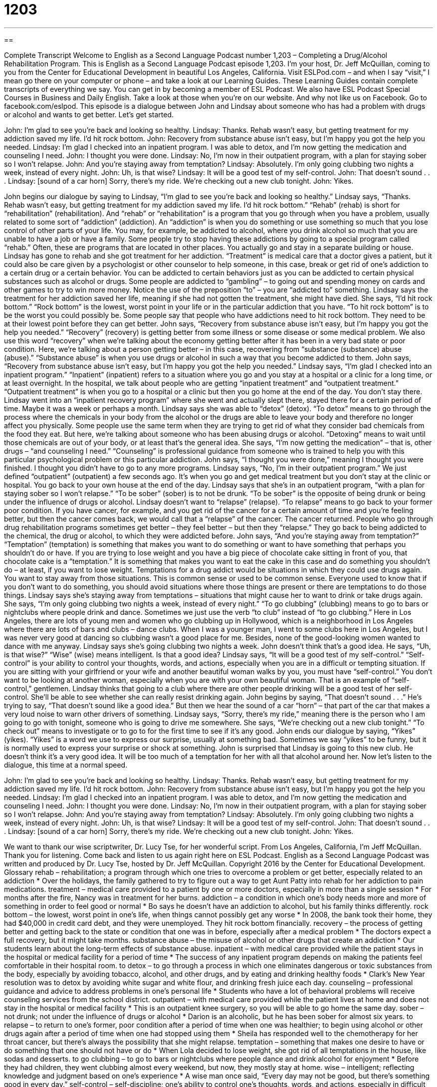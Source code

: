 = 1203
:toc: left
:toclevels: 3
:sectnums:
:stylesheet: ../../../myAdocCss.css

'''

== 

Complete Transcript
Welcome to English as a Second Language Podcast number 1,203 – Completing a Drug/Alcohol Rehabilitation Program.
This is English as a Second Language Podcast episode 1,203. I’m your host, Dr. Jeff McQuillan, coming to you from the Center for Educational Development in beautiful Los Angeles, California.
Visit ESLPod.com – and when I say “visit,” I mean go there on your computer or phone – and take a look at our Learning Guides. These Learning Guides contain complete transcripts of everything we say. You can get in by becoming a member of ESL Podcast. We also have ESL Podcast Special Courses in Business and Daily English. Take a look at those when you’re on our website. And why not like us on Facebook. Go to facebook.com/eslpod.
This episode is a dialogue between John and Lindsay about someone who has had a problem with drugs or alcohol and wants to get better. Let’s get started.
[start of dialogue]
John: I’m glad to see you’re back and looking so healthy.
Lindsay: Thanks. Rehab wasn’t easy, but getting treatment for my addiction saved my life. I’d hit rock bottom.
John: Recovery from substance abuse isn’t easy, but I’m happy you got the help you needed.
Lindsay: I’m glad I checked into an inpatient program. I was able to detox, and I’m now getting the medication and counseling I need.
John: I thought you were done.
Lindsay: No, I’m now in their outpatient program, with a plan for staying sober so I won’t relapse.
John: And you’re staying away from temptation?
Lindsay: Absolutely. I’m only going clubbing two nights a week, instead of every night.
John: Uh, is that wise?
Lindsay: It will be a good test of my self-control.
John: That doesn’t sound . . .
Lindsay: [sound of a car horn] Sorry, there’s my ride. We’re checking out a new club tonight.
John: Yikes.
[end of dialogue]
John begins our dialogue by saying to Lindsay, “I’m glad to see you’re back and looking so healthy.” Lindsay says, “Thanks. Rehab wasn’t easy, but getting treatment for my addiction saved my life. I’d hit rock bottom.” “Rehab” (rehab) is short for “rehabilitation” (rehabilitation). And “rehab” or “rehabilitation” is a program that you go through when you have a problem, usually related to some sort of “addiction” (addiction).
An “addiction” is when you do something or use something so much that you lose control of other parts of your life. You may, for example, be addicted to alcohol, where you drink alcohol so much that you are unable to have a job or have a family. Some people try to stop having these addictions by going to a special program called “rehab.” Often, these are programs that are located in other places. You actually go and stay in a separate building or house. Lindsay has gone to rehab and she got treatment for her addiction.
“Treatment” is medical care that a doctor gives a patient, but it could also be care given by a psychologist or other counselor to help someone, in this case, break or get rid of one’s addiction to a certain drug or a certain behavior. You can be addicted to certain behaviors just as you can be addicted to certain physical substances such as alcohol or drugs. Some people are addicted to “gambling” – to going out and spending money on cards and other games to try to win more money. Notice the use of the preposition “to” – you are “addicted to” something.
Lindsay says the treatment for her addiction saved her life, meaning if she had not gotten the treatment, she might have died. She says, “I’d hit rock bottom.” “Rock bottom” is the lowest, worst point in your life or in the particular addiction that you have. “To hit rock bottom” is to be the worst you could possibly be. Some people say that people who have addictions need to hit rock bottom. They need to be at their lowest point before they can get better.
John says, “Recovery from substance abuse isn’t easy, but I’m happy you got the help you needed.” “Recovery” (recovery) is getting better from some illness or some disease or some medical problem. We also use this word “recovery” when we’re talking about the economy getting better after it has been in a very bad state or poor condition. Here, we’re talking about a person getting better – in this case, recovering from “substance (substance) abuse (abuse).” “Substance abuse” is when you use drugs or alcohol in such a way that you become addicted to them.
John says, “Recovery from substance abuse isn’t easy, but I’m happy you got the help you needed.” Lindsay says, “I’m glad I checked into an inpatient program.” “Inpatient” (inpatient) refers to a situation where you go and you stay at a hospital or a clinic for a long time, or at least overnight. In the hospital, we talk about people who are getting “inpatient treatment” and “outpatient treatment.” “Outpatient treatment” is when you go to a hospital or a clinic but then you go home at the end of the day. You don’t stay there.
Lindsay went into an “inpatient recovery program” where she went and actually slept there, stayed there for a certain period of time. Maybe it was a week or perhaps a month. Lindsay says she was able to “detox” (detox). “To detox” means to go through the process where the chemicals in your body from the alcohol or the drugs are able to leave your body and therefore no longer affect you physically.
Some people use the same term when they are trying to get rid of what they consider bad chemicals from the food they eat. But here, we’re talking about someone who has been abusing drugs or alcohol. “Detoxing” means to wait until those chemicals are out of your body, or at least that’s the general idea. She says, “I’m now getting the medication” – that is, other drugs – “and counseling I need.” “Counseling” is professional guidance from someone who is trained to help you with this particular psychological problem or this particular addiction.
John says, “I thought you were done,” meaning I thought you were finished. I thought you didn’t have to go to any more programs. Lindsay says, “No, I’m in their outpatient program.” We just defined “outpatient” (outpatient) a few seconds ago. It’s when you go and get medical treatment but you don’t stay at the clinic or hospital. You go back to your own house at the end of the day.
Lindsay says that she’s in an outpatient program, “with a plan for staying sober so I won’t relapse.” “To be sober” (sober) is to not be drunk. “To be sober” is the opposite of being drunk or being under the influence of drugs or alcohol. Lindsay doesn’t want to “relapse” (relapse). “To relapse” means to go back to your former poor condition.
If you have cancer, for example, and you get rid of the cancer for a certain amount of time and you’re feeling better, but then the cancer comes back, we would call that a “relapse” of the cancer. The cancer returned. People who go through drug rehabilitation programs sometimes get better – they feel better – but then they “relapse.” They go back to being addicted to the chemical, the drug or alcohol, to which they were addicted before.
John says, “And you’re staying away from temptation?” “Temptation” (temptation) is something that makes you want to do something or want to have something that perhaps you shouldn’t do or have. If you are trying to lose weight and you have a big piece of chocolate cake sitting in front of you, that chocolate cake is a “temptation.” It is something that makes you want to eat the cake in this case and do something you shouldn’t do – at least, if you want to lose weight.
Temptations for a drug addict would be situations in which they could use drugs again. You want to stay away from those situations. This is common sense or used to be common sense. Everyone used to know that if you don’t want to do something, you should avoid situations where those things are present or there are temptations to do those things.
Lindsay says she’s staying away from temptations – situations that might cause her to want to drink or take drugs again. She says, “I’m only going clubbing two nights a week, instead of every night.” “To go clubbing” (clubbing) means to go to bars or nightclubs where people drink and dance. Sometimes we just use the verb “to club” instead of “to go clubbing.” Here in Los Angeles, there are lots of young men and women who go clubbing up in Hollywood, which is a neighborhood in Los Angeles where there are lots of bars and clubs – dance clubs.
When I was a younger man, I went to some clubs here in Los Angeles, but I was never very good at dancing so clubbing wasn’t a good place for me. Besides, none of the good-looking women wanted to dance with me anyway. Lindsay says she’s going clubbing two nights a week. John doesn’t think that’s a good idea. He says, “Uh, is that wise?” “Wise” (wise) means intelligent. Is that a good idea?
Lindsay says, “It will be a good test of my self-control.” “Self-control” is your ability to control your thoughts, words, and actions, especially when you are in a difficult or tempting situation. If you are sitting with your girlfriend or your wife and another beautiful woman walks by you, you must have “self-control.” You don’t want to be looking at another woman, especially when you are with your own beautiful woman. That is an example of “self-control,” gentlemen.
Lindsay thinks that going to a club where there are other people drinking will be a good test of her self-control. She’ll be able to see whether she can really resist drinking again. John begins by saying, “That doesn’t sound . . .” He’s trying to say, “That doesn’t sound like a good idea.” But then we hear the sound of a car “horn” – that part of the car that makes a very loud noise to warn other drivers of something. Lindsay says, “Sorry, there’s my ride,” meaning there is the person who I am going to go with tonight, someone who is going to drive me somewhere.
She says, “We’re checking out a new club tonight.” “To check out” means to investigate or to go to for the first time to see if it’s any good. John ends our dialogue by saying, “Yikes” (yikes). “Yikes” is a word we use to express our surprise, usually at something bad. Sometimes we say “yikes” to be funny, but it is normally used to express your surprise or shock at something. John is surprised that Lindsay is going to this new club. He doesn’t think it’s a very good idea. It will be too much of a temptation for her with all that alcohol around her.
Now let’s listen to the dialogue, this time at a normal speed.
[start of dialogue]
John: I’m glad to see you’re back and looking so healthy.
Lindsay: Thanks. Rehab wasn’t easy, but getting treatment for my addiction saved my life. I’d hit rock bottom.
John: Recovery from substance abuse isn’t easy, but I’m happy you got the help you needed.
Lindsay: I’m glad I checked into an inpatient program. I was able to detox, and I’m now getting the medication and counseling I need.
John: I thought you were done.
Lindsay: No, I’m now in their outpatient program, with a plan for staying sober so I won’t relapse.
John: And you’re staying away from temptation?
Lindsay: Absolutely. I’m only going clubbing two nights a week, instead of every night.
John: Uh, is that wise?
Lindsay: It will be a good test of my self-control.
John: That doesn’t sound . . .
Lindsay: [sound of a car horn] Sorry, there’s my ride. We’re checking out a new club tonight.
John: Yikes.
[end of dialogue]
We want to thank our wise scriptwriter, Dr. Lucy Tse, for her wonderful script.
From Los Angeles, California, I’m Jeff McQuillan. Thank you for listening. Come back and listen to us again right here on ESL Podcast.
English as a Second Language Podcast was written and produced by Dr. Lucy Tse, hosted by Dr. Jeff McQuillan. Copyright 2016 by the Center for Educational Development.
Glossary
rehab – rehabilitation; a program through which one tries to overcome a problem or get better, especially related to an addiction
* Over the holidays, the family gathered to try to figure out a way to get Aunt Patty into rehab for her addiction to pain medications.
treatment – medical care provided to a patient by one or more doctors, especially in more than a single session
* For months after the fire, Nancy was in treatment for her burns.
addiction – a condition in which one’s body needs more and more of something in order to feel good or normal
* Bo says he doesn’t have an addiction to alcohol, but his family thinks differently.
rock bottom – the lowest, worst point in one’s life, when things cannot possibly get any worse
* In 2008, the bank took their home, they had $40,000 in credit card debt, and they were unemployed. They hit rock bottom financially.
recovery – the process of getting better and getting back to the state or condition that one was in before, especially after a medical problem
* The doctors expect a full recovery, but it might take months.
substance abuse – the misuse of alcohol or other drugs that create an addiction
* Our students learn about the long-term effects of substance abuse.
inpatient – with medical care provided while the patient stays in the hospital or medical facility for a period of time
* The success of any inpatient program depends on making the patients feel comfortable in their hospital room.
to detox – to go through a process in which one eliminates dangerous or toxic substances from the body, especially by avoiding tobacco, alcohol, and other drugs, and by eating and drinking healthy foods
* Clark’s New Year resolution was to detox by avoiding white sugar and white flour, and drinking fresh juice each day.
counseling – professional guidance and advice to address problems in one’s personal life
* Students who have a lot of behavioral problems will receive counseling services from the school district.
outpatient – with medical care provided while the patient lives at home and does not stay in the hospital or medical facility
* This is an outpatient knee surgery, so you will be able to go home the same day.
sober – not drunk; not under the influence of drugs or alcohol
* Darion is an alcoholic, but he has been sober for almost six years.
to relapse – to return to one’s former, poor condition after a period of time when one was healthier; to begin using alcohol or other drugs again after a period of time when one had stopped using them
* Sheila has responded well to the chemotherapy for her throat cancer, but there’s always the possibility that she might relapse.
temptation – something that makes one desire to have or do something that one should not have or do
* When Lola decided to lose weight, she got rid of all temptations in the house, like sodas and desserts.
to go clubbing – to go to bars or nightclubs where people dance and drink alcohol for enjoyment
* Before they had children, they went clubbing almost every weekend, but now, they mostly stay at home.
wise – intelligent; reflecting knowledge and judgment based on one’s experience
* A wise man once said, “Every day may not be good, but there’s something good in every day.”
self-control – self-discipline; one’s ability to control one’s thoughts, words, and actions, especially in difficult or tempting situations
* The ideal job candidate will maintain self-control in a stressful environment with a lot of difficult deadlines.
car horn – the part of a car that, when pressed, makes a very loud noise, used to warn other drivers of something bad or dangerous that might happen
* Why are so many people using their car horns in the middle of the night? Don’t they realize that people are trying to sleep?
yikes – a word used to express alarm, shock, or negative surprise, sometimes used to be funny
* Yikes! I overslept. It’s already 7:50 and I’m supposed to be in the office before 8:00!
Comprehension Questions
1. What happened when Lindsay hit rock bottom?
a) Her problems were at their worst.
b) She got in a car accident.
c) She ran out of money.
2. What does Lindsay do two nights a week?
a) She goes to the gym to exercise.
b) She plays for some local sports clubs.
c) She goes to nightclubs to have fun.
Answers at bottom.
What Else Does It Mean?
sober
The word “sober,” in this podcast, means not drunk, or not under the influence of drugs or alcohol: “The man told the police officer he was sober, but she could smell alcohol on his breath.” The phrase “to sober up “means to try to minimize the effects of the alcohol that one has consumed: “Try drinking some coffee to sober up so that you can drive home sooner.” The word “sober” can also describe someone who is very serious and spends a lot of time thinking: “Sierra is a sober woman who spends a lot of time thinking about life.” Finally, the word “sobering” describes something that makes one think seriously and possibly feel sad: “The doctor just called with some sobering news. Benjamin has a serious medical condition.”
wise
In this podcast, the word “wise” means intelligent, or reflecting knowledge and judgment based on one’s vast experience: “You were very wise to start saving for retirement at such a young age.” The phrase “to be none the wiser” means for someone to not discover a secret: “They planned a huge surprise party for Betty’s birthday, but she was none the wiser and was very surprised.” The phrase “to be wise to (something)” means to be aware of someone’s dishonest actions and not be fooled: “You can’t keep lying to your girlfriend. She’s wise to you.” Finally, a “wise guy” is an annoying person who pretends to know everything: “Geraldo is such a wise guy! He thinks he knows everything about our company, even though he started working here just a few weeks ago.”
Culture Note
Open Container Laws
In the United States, “open container laws” “prohibit” (do not allow) people to drive a “vehicle” (automobile; car) with an “open bottle” (a bottle of alcohol that has been opened). These laws prohibit open bottles even if only the “passenger” (a person who rides in a car, but does not drive it) is drinking, without sharing it with the driver. The “intent” (what is supposed to happen, or what one hopes will happen) of the law is to reduce “drunk driving” (when people drive cars in dangerous ways because they are under the influence of alcohol and cannot think clearly).
Some open container laws also “restrict” (place limits on) drinking alcohol in public places, such as sidewalks and parks. But there are ways to make exceptions, such as getting permission to have open containers for special outdoor events in public places.
Open container laws “vary by state” (are different in each state). Some cities have gained “fame” (being known by many people) or “notoriety” (fame for a bad thing) for not having open container laws. For example, the cities of Butte, Montana; Hood River, Oregon; and Erie, Pennsylvania allow people to drink from open bottles in public areas. The cities of New Orleans, Louisiana and Savanna, Georgia also allow people to drink alcohol from open containers in public areas, but the containers have to be plastic, not glass or “aluminum” (metal). In parts of Nevada, the law is more “complex” (detailed and confusing), because people may have open containers in most public areas, but not in parking lots and not near the store where the alcohol was “purchased” (bought).
Comprehension Answers
1 - a
2 - c